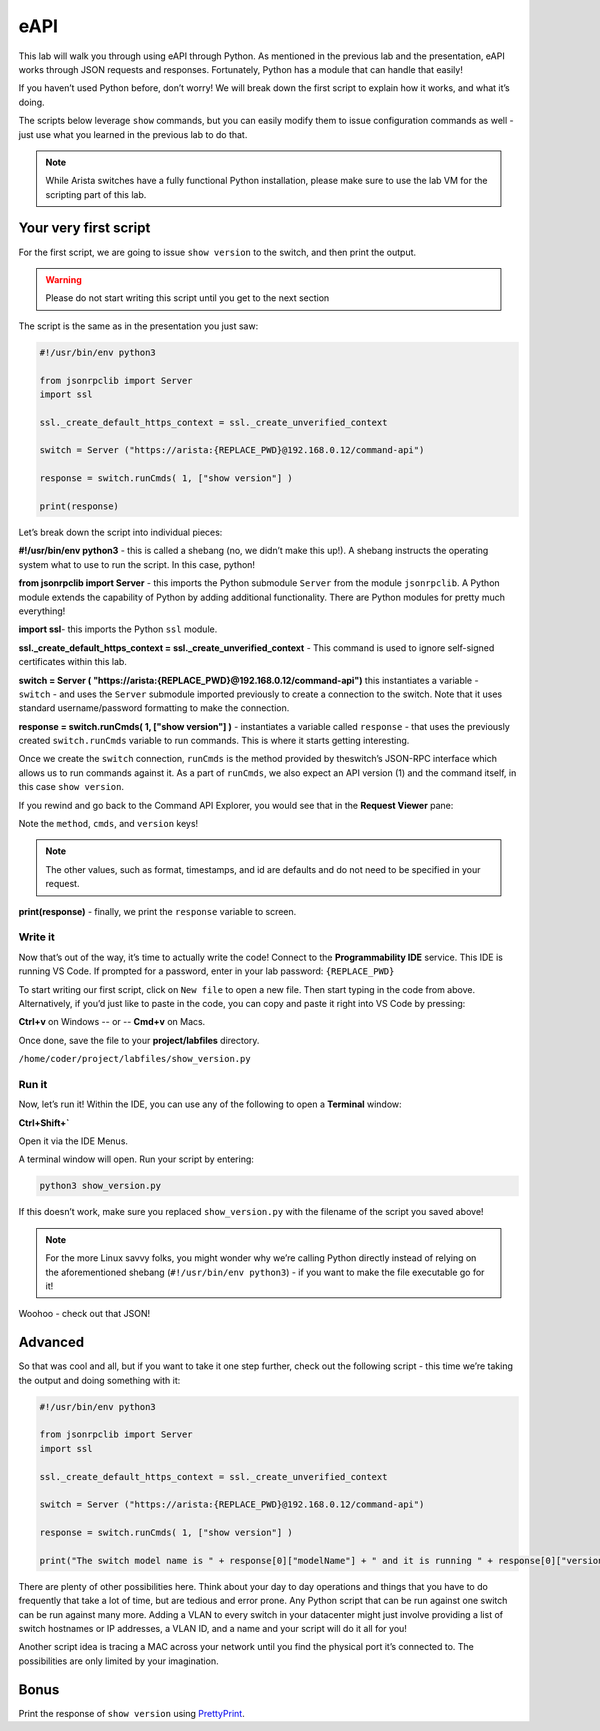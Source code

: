 eAPI
====

This lab will walk you through using eAPI through Python. As mentioned
in the previous lab and the presentation, eAPI works through JSON
requests and responses. Fortunately, Python has a module that can handle
that easily!

If you haven’t used Python before, don’t worry! We will break down the
first script to explain how it works, and what it’s doing.

The scripts below leverage ``show`` commands, but you can easily modify them
to issue configuration commands as well - just use what you learned in
the previous lab to do that.

.. note:: While Arista switches have a fully functional Python
          installation, please make sure to use the lab VM for the scripting part of this lab.

Your very first script
----------------------

For the first script, we are going to issue ``show version`` to the switch,
and then print the output.

.. warning:: Please do not start writing this script until you get to the
             next section

The script is the same as in the presentation you just saw:

.. code-block:: python

    #!/usr/bin/env python3

    from jsonrpclib import Server
    import ssl

    ssl._create_default_https_context = ssl._create_unverified_context

    switch = Server ("https://arista:{REPLACE_PWD}@192.168.0.12/command-api")

    response = switch.runCmds( 1, ["show version"] )

    print(response)

Let’s break down the script into individual pieces:

**#!/usr/bin/env python3** - this is called a shebang (no, we didn’t make this
up!). A shebang instructs the operating system what to use to run the
script. In this case, python!

**from jsonrpclib import Server** - this imports the Python
submodule ``Server`` from the module ``jsonrpclib``. A Python module extends the
capability of Python by adding additional functionality. There are
Python modules for pretty much everything!

**import ssl**- this imports the Python ``ssl`` module.

**ssl._create_default_https_context = ssl._create_unverified_context** - This command is used to ignore
self-signed certificates within this lab.

**switch = Server ( "https://arista:{REPLACE_PWD}@192.168.0.12/command-api")**
this instantiates a variable - ``switch`` - and uses the ``Server`` submodule
imported previously to create a connection to the switch. Note that it
uses standard username/password formatting to make the connection.

**response = switch.runCmds( 1, ["show version"] )** - instantiates a
variable called ``response`` - that uses the previously
created ``switch.runCmds`` variable to run commands. This is where it starts
getting interesting. 

Once we create the ``switch`` connection, ``runCmds`` is the method provided by
theswitch’s JSON-RPC interface which allows us to run commands against
it. As a part of ``runCmds``, we also expect an API version (1) and the
command itself, in this case ``show version``.

If you rewind and go back to the Command API Explorer, you would see
that in the **Request Viewer** pane:

.. image:: images/eapi/eapi_1.png
   :align: center

Note the ``method``, ``cmds``, and ``version`` keys!

.. note:: The other values, such as format, timestamps, and id are
          defaults and do not need to be specified in your request.

**print(response)** - finally, we print the ``response`` variable to screen.

Write it
~~~~~~~~

Now that’s out of the way, it’s time to actually write the code! Connect to
the **Programmability IDE** service. This IDE is running VS Code. If prompted for a password, enter in your
lab password: ``{REPLACE_PWD}``

.. image:: images/eapi/nested_eapi_ide_1.png
   :align: center


To start writing our first script, click on ``New file`` to open a new file. Then start typing in the code from above.
Alternatively, if you’d just like to paste in the code, you can copy and paste it right into VS Code by pressing:

**Ctrl+v** on Windows
-- or --
**Cmd+v** on Macs.


Once done, save the file to your **project/labfiles** directory.

``/home/coder/project/labfiles/show_version.py``

Run it
~~~~~~

Now, let’s run it! Within the IDE, you can use any of the following to open a **Terminal** window:

**Ctrl+Shift+`**

Open it via the IDE Menus.

.. image:: images/eapi/nested_eapi_ide_2.png
   :align: center

A terminal window will open. Run your script by entering:

.. code-block:: bash

    python3 show_version.py

If this doesn’t work, make sure you replaced ``show_version.py`` with
the filename of the script you saved above!

.. note:: For the more Linux savvy folks, you might wonder why we’re
          calling Python directly instead of relying on the aforementioned
          shebang (``#!/usr/bin/env python3``) - if you want to make the file executable
          go for it!

.. image:: images/eapi/nested_eapi_ide_3.png
   :align: center

Woohoo - check out that JSON!


Advanced
--------

So that was cool and all, but if you want to take it one step further,
check out the following script - this time we’re taking the output and
doing something with it:

.. code-block:: python

    #!/usr/bin/env python3

    from jsonrpclib import Server
    import ssl

    ssl._create_default_https_context = ssl._create_unverified_context

    switch = Server ("https://arista:{REPLACE_PWD}@192.168.0.12/command-api")

    response = switch.runCmds( 1, ["show version"] )

    print("The switch model name is " + response[0]["modelName"] + " and it is running " + response[0]["version"])

There are plenty of other possibilities here. Think about your day to
day operations and things that you have to do frequently that take a lot
of time, but are tedious and error prone. Any Python script that can be
run against one switch can be run against many more. Adding a VLAN to
every switch in your datacenter might just involve providing a list of
switch hostnames or IP addresses, a VLAN ID, and a name and your script
will do it all for you!

Another script idea is tracing a MAC across your network until you find
the physical port it’s connected to. The possibilities are only limited
by your imagination.

Bonus
-----

Print the response of ``show version`` using `PrettyPrint <https://docs.python.org/3/library/pprint.html>`__\ .
